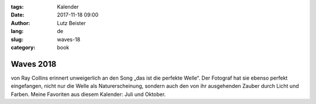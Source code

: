 :tags: Kalender
:date: 2017-11-18 09:00
:author: Lutz Beister
:lang: de
:slug: waves-18
:category: book

Waves 2018
==========

von Ray Collins erinnert unweigerlich an den Song „das ist die perfekte Welle“. Der Fotograf hat sie ebenso perfekt eingefangen, nicht nur die Welle als Naturerscheinung, sondern auch den von ihr ausgehenden Zauber durch Licht und Farben. Meine Favoriten aus diesem Kalender: Juli und Oktober.
